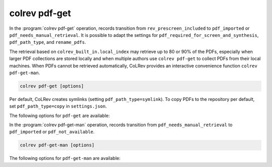 .. _PDF get:

colrev pdf-get
==================================
In the :program:`colrev pdf-get` operation, records transition from ``rev_prescreen_included`` to ``pdf_imported`` or ``pdf_needs_manual_retrieval``.
It is possible to adapt the settings for ``pdf_required_for_screen_and_synthesis``, ``pdf_path_type``, and ``rename_pdfs``.

The retrieval based on ``colrev_built_in.local_index`` may retrieve up to 80 or 90% of the PDFs, especially when larger PDF collections are stored locally and when multiple authors use ``colrev pdf-get`` to collect PDFs from their local machines.
When PDFs cannot be retrieved automatically, CoLRev provides an interactive convenience function ``colrev pdf-get-man``.

..
    - Mention discard

    :program:`colrev pdf-get` retrieves PDFs based on

    - unpaywall.org
    - any other local CoLRev repository


.. code:: bash

	colrev pdf-get [options]

Per default, CoLRev creates symlinks (setting ``pdf_path_type=symlink``). To copy PDFs to the repository per default, set ``pdf_path_type=copy`` in ``settings.json``.

.. link to justification of pdf handling (reuse/shared settings)
.. the use of shared/team PDFs is built in (just clone and index!)

The following options for ``pdf-get`` are available:

.. datatemplate:json:: ../../../../colrev/template/package_endpoints.json

    {{ make_list_table_from_mappings(
        [("PDF get packages", "short_description"), ("Identifier", "package_endpoint_identifier"), ("Link", "link")],
        data['pdf_get'],
        title='',
        ) }}


In the :program:`colrev pdf-get-man` operation, records transition from ``pdf_needs_manual_retrieval`` to ``pdf_imported`` or ``pdf_not_available``.

..
     goes through the list of missing PDFs and asks the researcher to retrieve it:

    - when the PDF is available, name it as ID.pdf (based on the ID displayed) and move it to the pdfs directory
    - if it is not available, simply enter "n" to mark it as *not_available* and continue

.. code:: bash

	colrev pdf-get-man [options]


The following options for ``pdf-get-man`` are available:

.. datatemplate:json:: ../../../../colrev/template/package_endpoints.json

    {{ make_list_table_from_mappings(
        [("PDF prep packages", "short_description"), ("Identifier", "package_endpoint_identifier"), ("Link", "link")],
        data['pdf_get_man'],
        title='',
        ) }}
